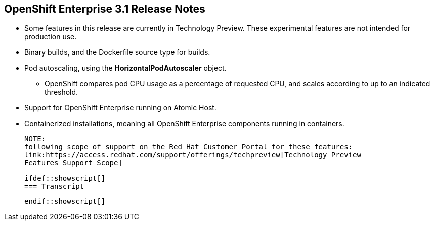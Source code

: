== OpenShift Enterprise 3.1 Release Notes
:noaudio:

* Some features in this release are currently in Technology Preview. These
experimental features are not intended for production use.
* Binary builds, and the Dockerfile source type for builds.
* Pod autoscaling, using the *HorizontalPodAutoscaler* object.
** OpenShift compares pod CPU usage as a percentage of requested CPU, and scales
 according to up to an indicated threshold.
* Support for OpenShift Enterprise running on Atomic Host.
* Containerized installations, meaning all OpenShift Enterprise components
 running in containers.

 NOTE:
 following scope of support on the Red Hat Customer Portal for these features:
 link:https://access.redhat.com/support/offerings/techpreview[Technology Preview
 Features Support Scope]

 ifdef::showscript[]
 === Transcript

 endif::showscript[]


